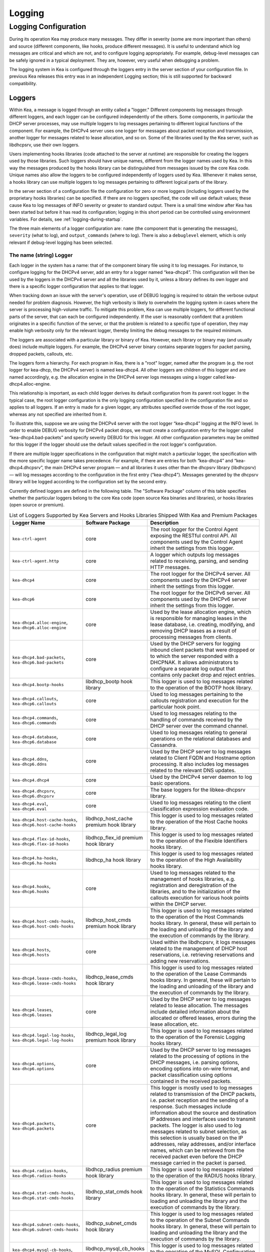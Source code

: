 .. _logging:

*******
Logging
*******

Logging Configuration
=====================

During its operation Kea may produce many messages. They differ in
severity (some are more important than others) and source (different
components, like hooks, produce different messages). It is useful to
understand which log messages are critical and which are not, and to
configure logging appropriately. For example, debug-level messages
can be safely ignored in a typical deployment. They are, however, very
useful when debugging a problem.

The logging system in Kea is configured through the loggers entry in the
server section of your configuration file. In previous Kea releases this
entry was in an independent Logging section; this is still supported for
backward compatibility.

Loggers
-------

Within Kea, a message is logged through an entity called a "logger."
Different components log messages through different loggers, and each
logger can be configured independently of the others. Some components,
in particular the DHCP server processes, may use multiple loggers to log
messages pertaining to different logical functions of the component. For
example, the DHCPv4 server uses one logger for messages about packet
reception and transmission, another logger for messages related to lease
allocation, and so on. Some of the libraries used by the Kea server,
such as libdhcpsrv, use their own loggers.

Users implementing hooks libraries (code attached to the server at
runtime) are responsible for creating the loggers used by those
libraries. Such loggers should have unique names, different from the
logger names used by Kea. In this way the messages produced by the hooks
library can be distinguished from messages issued by the core Kea code.
Unique names also allow the loggers to be configured independently of
loggers used by Kea. Whenever it makes sense, a hooks library can use
multiple loggers to log messages pertaining to different logical parts
of the library.

In the server section of a configuration file the
configuration for zero or more loggers (including loggers used by the
proprietary hooks libraries) can be specified. If there are no loggers specified, the
code will use default values; these cause Kea to log messages of INFO
severity or greater to standard output. There is a small time window
after Kea has been started but before it has read its configuration;
logging in this short period can be controlled using environment
variables. For details, see :ref:`logging-during-startup`.

The three main elements of a logger configuration are: ``name`` (the
component that is generating the messages), ``severity`` (what to log),
and ``output_commands`` (where to log). There is also a ``debuglevel``
element, which is only relevant if debug-level logging has been
selected.

The name (string) Logger
~~~~~~~~~~~~~~~~~~~~~~~~

Each logger in the system has a name: that of the component binary file
using it to log messages. For instance, to configure logging
for the DHCPv4 server, add an entry for a logger named “kea-dhcp4”.
This configuration will then be used by the loggers in the DHCPv4
server and all the libraries used by it, unless a library defines its
own logger and there is a specific logger configuration that applies to
that logger.

When tracking down an issue with the server's operation, use of DEBUG
logging is required to obtain the verbose output needed for problem
diagnosis. However, the high verbosity is likely to overwhelm the
logging system in cases where the server is processing high-volume
traffic. To mitigate this problem, Kea can use multiple loggers, for
different functional parts of the server, that can each be configured
independently. If the user is reasonably confident that a problem
originates in a specific function of the server, or that the problem is
related to a specific type of operation, they may enable high verbosity
only for the relevant logger, thereby limiting the debug messages to the
required minimum.

The loggers are associated with a particular library or binary of Kea.
However, each library or binary may (and usually does) include multiple
loggers. For example, the DHCPv4 server binary contains separate loggers
for packet parsing, dropped packets, callouts, etc.

The loggers form a hierarchy. For each program in Kea, there is a "root"
logger, named after the program (e.g. the root logger for kea-dhcp, the
DHCPv4 server) is named kea-dhcp4. All other loggers are children of
this logger and are named accordingly, e.g. the allocation engine in the
DHCPv4 server logs messages using a logger called
kea-dhcp4.alloc-engine.

This relationship is important, as each child logger derives its default
configuration from its parent root logger. In the typical case, the root
logger configuration is the only logging configuration specified in the
configuration file and so applies to all loggers. If an entry is made
for a given logger, any attributes specified override those of the root
logger, whereas any not specified are inherited from it.

To illustrate this, suppose we are using the DHCPv4 server with the
root logger “kea-dhcp4” logging at the INFO level. In order to enable
DEBUG verbosity for DHCPv4 packet drops, we must create a configuration
entry for the logger called “kea-dhcp4.bad-packets” and specify severity
DEBUG for this logger. All other configuration parameters may be omitted
for this logger if the logger should use the default values specified in
the root logger's configuration.

If there are multiple logger specifications in the configuration that
might match a particular logger, the specification with the more
specific logger name takes precedence. For example, if there are entries
for both “kea-dhcp4” and “kea-dhcp4.dhcpsrv”, the main DHCPv4 server
program — and all libraries it uses other than the dhcpsrv library
(libdhcpsrv) — will log messages according to the configuration in the
first entry (“kea-dhcp4”). Messages generated by the dhcpsrv library
will be logged according to the configuration set by the second entry.

Currently defined loggers are defined in the following table. The
"Software Package" column of this table specifies whether the particular
loggers belong to the core Kea code (open source Kea binaries and
libraries), or hooks libraries (open source or premium).

.. tabularcolumns:: |p{0.2\linewidth}|p{0.2\linewidth}|p{0.6\linewidth}|

.. table:: List of Loggers Supported by Kea Servers and Hooks Libraries Shipped With Kea and Premium Packages
   :class: longtable
   :widths: 20 20 60

   +----------------------------------+------------------------+--------------------------------+
   | Logger Name                      | Software Package       | Description                    |
   +==================================+========================+================================+
   | ``kea-ctrl-agent``               | core                   | The root logger for            |
   |                                  |                        | the Control Agent              |
   |                                  |                        | exposing the RESTful           |
   |                                  |                        | control API. All               |
   |                                  |                        | components used by             |
   |                                  |                        | the Control Agent              |
   |                                  |                        | inherit the settings           |
   |                                  |                        | from this logger.              |
   +----------------------------------+------------------------+--------------------------------+
   | ``kea-ctrl-agent.http``          | core                   | A logger which                 |
   |                                  |                        | outputs log messages           |
   |                                  |                        | related to receiving,          |
   |                                  |                        | parsing, and sending           |
   |                                  |                        | HTTP messages.                 |
   +----------------------------------+------------------------+--------------------------------+
   | ``kea-dhcp4``                    | core                   | The root logger for            |
   |                                  |                        | the DHCPv4 server.             |
   |                                  |                        | All components used            |
   |                                  |                        | by the DHCPv4 server           |
   |                                  |                        | inherit the settings           |
   |                                  |                        | from this logger.              |
   +----------------------------------+------------------------+--------------------------------+
   | ``kea-dhcp6``                    | core                   | The root logger for            |
   |                                  |                        | the DHCPv6 server.             |
   |                                  |                        | All components used            |
   |                                  |                        | by the DHCPv6 server           |
   |                                  |                        | inherit the settings           |
   |                                  |                        | from this logger.              |
   +----------------------------------+------------------------+--------------------------------+
   | ``kea-dhcp4.alloc-engine``,      | core                   | Used by the lease              |
   | ``kea-dhcp6.alloc-engine``       |                        | allocation engine,             |
   |                                  |                        | which is responsible           |
   |                                  |                        | for managing leases            |
   |                                  |                        | in the lease                   |
   |                                  |                        | database, i.e.                 |
   |                                  |                        | creating, modifying,           |
   |                                  |                        | and removing DHCP              |
   |                                  |                        | leases as a result of          |
   |                                  |                        | processing messages            |
   |                                  |                        | from clients.                  |
   +----------------------------------+------------------------+--------------------------------+
   | ``kea-dhcp4.bad-packets``,       | core                   | Used by the DHCP               |
   | ``kea-dhcp6.bad-packets``        |                        | servers for logging            |
   |                                  |                        | inbound client                 |
   |                                  |                        | packets that were              |
   |                                  |                        | dropped or to which            |
   |                                  |                        | the server responded           |
   |                                  |                        | with a DHCPNAK. It             |
   |                                  |                        | allows administrators          |
   |                                  |                        | to configure a                 |
   |                                  |                        | separate log output            |
   |                                  |                        | that contains only             |
   |                                  |                        | packet drop and                |
   |                                  |                        | reject entries.                |
   +----------------------------------+------------------------+--------------------------------+
   | ``kea-dhcp4.bootp-hooks``        | libdhcp_bootp          | This logger is used to log     |
   |                                  | hook library           | messages related to the        |
   |                                  |                        | operation of the BOOTP hook    |
   |                                  |                        | library.                       |
   +----------------------------------+------------------------+--------------------------------+
   | ``kea-dhcp4.callouts``,          | core                   | Used to log messages           |
   | ``kea-dhcp6.callouts``           |                        | pertaining to the              |
   |                                  |                        | callouts registration          |
   |                                  |                        | and execution for the          |
   |                                  |                        | particular hook                |
   |                                  |                        | point.                         |
   +----------------------------------+------------------------+--------------------------------+
   | ``kea-dhcp4.commands``,          | core                   | Used to log messages           |
   | ``kea-dhcp6.commands``           |                        | relating to the                |
   |                                  |                        | handling of commands           |
   |                                  |                        | received by the DHCP           |
   |                                  |                        | server over the                |
   |                                  |                        | command channel.               |
   +----------------------------------+------------------------+--------------------------------+
   | ``kea-dhcp4.database``,          | core                   | Used to log messages           |
   | ``kea-dhcp6.database``           |                        | relating to general            |
   |                                  |                        | operations on the              |
   |                                  |                        | relational databases           |
   |                                  |                        | and Cassandra.                 |
   +----------------------------------+------------------------+--------------------------------+
   | ``kea-dhcp4.ddns``,              | core                   | Used by the DHCP               |
   | ``kea-dhcp6.ddns``               |                        | server to log                  |
   |                                  |                        | messages related to            |
   |                                  |                        | Client FQDN and                |
   |                                  |                        | Hostname option                |
   |                                  |                        | processing. It also            |
   |                                  |                        | includes log messages          |
   |                                  |                        | related to the                 |
   |                                  |                        | relevant DNS updates.          |
   +----------------------------------+------------------------+--------------------------------+
   | ``kea-dhcp4.dhcp4``              | core                   | Used by the DHCPv4             |
   |                                  |                        | server daemon to log           |
   |                                  |                        | basic operations.              |
   +----------------------------------+------------------------+--------------------------------+
   | ``kea-dhcp4.dhcpsrv``,           | core                   | The base loggers for           |
   | ``kea-dhcp6.dhcpsrv``            |                        | the libkea-dhcpsrv             |
   |                                  |                        | library.                       |
   +----------------------------------+------------------------+--------------------------------+
   | ``kea-dhcp4.eval``,              | core                   | Used to log messages           |
   | ``kea-dhcp6.eval``               |                        | relating to the                |
   |                                  |                        | client classification          |
   |                                  |                        | expression evaluation          |
   |                                  |                        | code.                          |
   +----------------------------------+------------------------+--------------------------------+
   | ``kea-dhcp4.host-cache-hooks``,  | libdhcp_host_cache     | This logger is used            |
   | ``kea-dhcp6.host-cache-hooks``   | premium hook library   | to log messages                |
   |                                  |                        | related to the                 |
   |                                  |                        | operation of the Host          |
   |                                  |                        | Cache hooks library.           |
   +----------------------------------+------------------------+--------------------------------+
   | ``kea-dhcp4.flex-id-hooks``,     | libdhcp_flex_id        | This logger is used            |
   | ``kea-dhcp6.flex-id-hooks``      | premium hook library   | to log messages                |
   |                                  |                        | related to the                 |
   |                                  |                        | operation of the               |
   |                                  |                        | Flexible Identifiers           |
   |                                  |                        | hooks library.                 |
   +----------------------------------+------------------------+--------------------------------+
   | ``kea-dhcp4.ha-hooks``,          | libdhcp_ha hook        | This logger is used            |
   | ``kea-dhcp6.ha-hooks``           | library                | to log messages                |
   |                                  |                        | related to the                 |
   |                                  |                        | operation of the High          |
   |                                  |                        | Availability hooks             |
   |                                  |                        | library.                       |
   +----------------------------------+------------------------+--------------------------------+
   | ``kea-dhcp4.hooks``,             | core                   | Used to log messages           |
   | ``kea-dhcp6.hooks``              |                        | related to the                 |
   |                                  |                        | management of hooks            |
   |                                  |                        | libraries, e.g.                |
   |                                  |                        | registration and               |
   |                                  |                        | deregistration of the          |
   |                                  |                        | libraries, and to the          |
   |                                  |                        | initialization of the          |
   |                                  |                        | callouts execution             |
   |                                  |                        | for various hook               |
   |                                  |                        | points within the              |
   |                                  |                        | DHCP server.                   |
   +----------------------------------+------------------------+--------------------------------+
   | ``kea-dhcp4.host-cmds-hooks``,   | libdhcp_host_cmds      | This logger is used            |
   | ``kea-dhcp6.host-cmds-hooks``    | premium hook library   | to log messages                |
   |                                  |                        | related to the                 |
   |                                  |                        | operation of the Host          |
   |                                  |                        | Commands hooks                 |
   |                                  |                        | library. In general,           |
   |                                  |                        | these will pertain to          |
   |                                  |                        | the loading and                |
   |                                  |                        | unloading of the               |
   |                                  |                        | library and the                |
   |                                  |                        | execution of commands          |
   |                                  |                        | by the library.                |
   +----------------------------------+------------------------+--------------------------------+
   | ``kea-dhcp4.hosts``,             | core                   | Used within the                |
   | ``kea-dhcp6.hosts``              |                        | libdhcpsrv, it logs            |
   |                                  |                        | messages related to            |
   |                                  |                        | the management of              |
   |                                  |                        | DHCP host                      |
   |                                  |                        | reservations, i.e.             |
   |                                  |                        | retrieving                     |
   |                                  |                        | reservations and               |
   |                                  |                        | adding new                     |
   |                                  |                        | reservations.                  |
   +----------------------------------+------------------------+--------------------------------+
   | ``kea-dhcp4.lease-cmds-hooks``,  | libdhcp_lease_cmds     | This logger is used            |
   | ``kea-dhcp6.lease-cmds-hooks``   | hook library           | to log messages                |
   |                                  |                        | related to the                 |
   |                                  |                        | operation of the               |
   |                                  |                        | Lease Commands hooks           |
   |                                  |                        | library. In general,           |
   |                                  |                        | these will pertain to          |
   |                                  |                        | the loading and                |
   |                                  |                        | unloading of the               |
   |                                  |                        | library and the                |
   |                                  |                        | execution of commands          |
   |                                  |                        | by the library.                |
   +----------------------------------+------------------------+--------------------------------+
   | ``kea-dhcp4.leases``,            | core                   | Used by the DHCP               |
   | ``kea-dhcp6.leases``             |                        | server to log                  |
   |                                  |                        | messages related to            |
   |                                  |                        | lease allocation. The          |
   |                                  |                        | messages include               |
   |                                  |                        | detailed information           |
   |                                  |                        | about the allocated            |
   |                                  |                        | or offered leases,             |
   |                                  |                        | errors during the              |
   |                                  |                        | lease allocation,              |
   |                                  |                        | etc.                           |
   +----------------------------------+------------------------+--------------------------------+
   | ``kea-dhcp4.legal-log-hooks``,   | libdhcp_legal_log      | This logger is used            |
   | ``kea-dhcp6.legal-log-hooks``    | premium hook library   | to log messages                |
   |                                  |                        | related to the                 |
   |                                  |                        | operation of the               |
   |                                  |                        | Forensic Logging               |
   |                                  |                        | hooks library.                 |
   +----------------------------------+------------------------+--------------------------------+
   | ``kea-dhcp4.options``,           | core                   | Used by the DHCP               |
   | ``kea-dhcp6.options``            |                        | server to log                  |
   |                                  |                        | messages related to            |
   |                                  |                        | the processing of              |
   |                                  |                        | options in the DHCP            |
   |                                  |                        | messages, i.e.                 |
   |                                  |                        | parsing options,               |
   |                                  |                        | encoding options into          |
   |                                  |                        | on-wire format, and            |
   |                                  |                        | packet classification          |
   |                                  |                        | using options                  |
   |                                  |                        | contained in the               |
   |                                  |                        | received packets.              |
   +----------------------------------+------------------------+--------------------------------+
   | ``kea-dhcp4.packets``,           | core                   | This logger is mostly          |
   | ``kea-dhcp6.packets``            |                        | used to log messages           |
   |                                  |                        | related to                     |
   |                                  |                        | transmission of the            |
   |                                  |                        | DHCP packets, i.e.             |
   |                                  |                        | packet reception and           |
   |                                  |                        | the sending of a               |
   |                                  |                        | response. Such                 |
   |                                  |                        | messages include               |
   |                                  |                        | information about the          |
   |                                  |                        | source and                     |
   |                                  |                        | destination IP                 |
   |                                  |                        | addresses and                  |
   |                                  |                        | interfaces used to             |
   |                                  |                        | transmit packets. The          |
   |                                  |                        | logger is also used            |
   |                                  |                        | to log messages                |
   |                                  |                        | related to subnet              |
   |                                  |                        | selection, as this             |
   |                                  |                        | selection is usually           |
   |                                  |                        | based on the IP                |
   |                                  |                        | addresses, relay               |
   |                                  |                        | addresses, and/or              |
   |                                  |                        | interface names,               |
   |                                  |                        | which can be                   |
   |                                  |                        | retrieved from the             |
   |                                  |                        | received packet even           |
   |                                  |                        | before the DHCP                |
   |                                  |                        | message carried in             |
   |                                  |                        | the packet is parsed.          |
   +----------------------------------+------------------------+--------------------------------+
   | ``kea-dhcp4.radius-hooks``,      | libdhcp_radius         | This logger is used            |
   | ``kea-dhcp6.radius-hooks``       | premium hook library   | to log messages                |
   |                                  |                        | related to the                 |
   |                                  |                        | operation of the               |
   |                                  |                        | RADIUS hooks library.          |
   +----------------------------------+------------------------+--------------------------------+
   | ``kea-dhcp4.stat-cmds-hooks``,   | libdhcp_stat_cmds      | This logger is used            |
   | ``kea-dhcp6.stat-cmds-hooks``    | hook library           | to log messages                |
   |                                  |                        | related to the                 |
   |                                  |                        | operation of the               |
   |                                  |                        | Statistics Commands            |
   |                                  |                        | hooks library. In              |
   |                                  |                        | general, these will            |
   |                                  |                        | pertain to loading             |
   |                                  |                        | and unloading the              |
   |                                  |                        | library and the                |
   |                                  |                        | execution of commands          |
   |                                  |                        | by the library.                |
   +----------------------------------+------------------------+--------------------------------+
   | ``kea-dhcp4.subnet-cmds-hooks``, | libdhcp_subnet_cmds    | This logger is used            |
   | ``kea-dhcp6.subnet-cmds-hooks``  | hook library           | to log messages                |
   |                                  |                        | related to the                 |
   |                                  |                        | operation of the               |
   |                                  |                        | Subnet Commands hooks          |
   |                                  |                        | library. In general,           |
   |                                  |                        | these will pertain to          |
   |                                  |                        | loading and unloading          |
   |                                  |                        | the library and the            |
   |                                  |                        | execution of commands          |
   |                                  |                        | by the library.                |
   +----------------------------------+------------------------+--------------------------------+
   | ``kea-dhcp4.mysql-cb-hooks``,    | libdhcp_mysql_cb_hooks | This logger is used            |
   | ``kea-dhcp6.mysql-cb-hooks``     | hook library           | to log messages                |
   |                                  |                        | related to the                 |
   |                                  |                        | operation of the               |
   |                                  |                        | MySQL Configuration            |
   |                                  |                        | Backend hooks                  |
   |                                  |                        | library.                       |
   +----------------------------------+------------------------+--------------------------------+
   | ``kea-dhcp-ddns``                | core                   | The root logger for            |
   |                                  |                        | the kea-dhcp-ddns              |
   |                                  |                        | daemon. All                    |
   |                                  |                        | components used by             |
   |                                  |                        | this daemon inherit            |
   |                                  |                        | the settings from              |
   |                                  |                        | this logger unless             |
   |                                  |                        | there are                      |
   |                                  |                        | configurations for             |
   |                                  |                        | more specialized               |
   |                                  |                        | loggers.                       |
   +----------------------------------+------------------------+--------------------------------+
   | ``kea-dhcp-ddns.dctl``           | core                   | The logger used by             |
   |                                  |                        | the kea-dhcp-ddns              |
   |                                  |                        | daemon for logging             |
   |                                  |                        | basic information              |
   |                                  |                        | about the process,             |
   |                                  |                        | received signals, and          |
   |                                  |                        | triggered                      |
   |                                  |                        | reconfigurations.              |
   +----------------------------------+------------------------+--------------------------------+
   | ``kea-dhcp-ddns.dhcpddns``       | core                   | The logger used by             |
   |                                  |                        | the kea-dhcp-ddns              |
   |                                  |                        | daemon for logging             |
   |                                  |                        | events related to              |
   |                                  |                        | DDNS operations.               |
   +----------------------------------+------------------------+--------------------------------+
   | ``kea-dhcp-ddns.dhcp-to-d2``     | core                   | Used by the                    |
   |                                  |                        | kea-dhcp-ddns daemon           |
   |                                  |                        | for logging                    |
   |                                  |                        | information about              |
   |                                  |                        | events dealing with            |
   |                                  |                        | receiving messages             |
   |                                  |                        | from the DHCP servers          |
   |                                  |                        | and adding them to             |
   |                                  |                        | the queue for                  |
   |                                  |                        | processing.                    |
   +----------------------------------+------------------------+--------------------------------+
   | ``kea-dhcp-ddns.d2-to-dns``      | core                   | Used by the                    |
   |                                  |                        | kea-dhcp-ddns daemon           |
   |                                  |                        | for logging                    |
   |                                  |                        | information about              |
   |                                  |                        | events dealing with            |
   |                                  |                        | sending and receiving          |
   |                                  |                        | messages to and from           |
   |                                  |                        | the DNS servers.               |
   +----------------------------------+------------------------+--------------------------------+
   | ``kea-netconf``                  | core                   | The root logger for            |
   |                                  |                        | the NETCONF agent.             |
   |                                  |                        | All components used            |
   |                                  |                        | by NETCONF inherit             |
   |                                  |                        | the settings from              |
   |                                  |                        | this logger if there           |
   |                                  |                        | is no specialized              |
   |                                  |                        | logger provided.               |
   +----------------------------------+------------------------+--------------------------------+

Note that user-defined hook libraries should not use any of the loggers
mentioned above, but should instead define new loggers with names that
correspond to the libraries using them. Suppose that a user created
a library called “libdhcp-packet-capture” to dump packets received and
transmitted by the server to a file. An appropriate name for the
logger could be ``kea-dhcp4.packet-capture-hooks``. (Note that the hook
library implementer only specifies the second part of this name, i.e.
“packet-capture”. The first part is a root-logger name and is prepended
by the Kea logging system.) It is also important to note that since this
new logger is a child of a root logger, it inherits the configuration
from the root logger, something that can be overridden by an entry in
the configuration file.

The easiest way to find a logger name is to configure all logging to go
to a single destination and look there for specific logger names. See
:ref:`logging-message-format` for details.

The severity (string) Logger
~~~~~~~~~~~~~~~~~~~~~~~~~~~~

This specifies the category of messages logged. Each message is logged
with an associated severity, which may be one of the following (in
descending order of severity):

-  FATAL - associated with messages generated by a condition that is so
   serious that the server cannot continue executing.

-  ERROR - associated with messages generated by an error condition. The
   server will continue executing, but the results may not be as
   expected.

-  WARN - indicates an out-of-the-ordinary condition. However, the
   server will continue executing normally.

-  INFO - an informational message marking some event.

-  DEBUG - messages produced for debugging purposes.

When the severity of a logger is set to one of these values, it will
only log messages of that severity and above (e.g. setting the logging
severity to INFO will log INFO, WARN, ERROR, and FATAL messages). The
severity may also be set to NONE, in which case all messages from that
logger are inhibited.

.. note::

   The ``keactrl`` tool, described in :ref:`keactrl`, can be configured
   to start the servers in verbose mode. If this is the case, the
   settings of the logging severity in the configuration file will have
   no effect; the servers will use a logging severity of DEBUG
   regardless of the logging settings specified in the configuration
   file. To control severity via the configuration file,
   please make sure that the ``kea_verbose`` value is set to "no" within
   the ``keactrl`` configuration.

The debuglevel (integer) Logger
~~~~~~~~~~~~~~~~~~~~~~~~~~~~~~~

When a logger's severity is set to DEBUG, this value specifies what
level of debug messages should be printed. It ranges from 0 (least
verbose) to 99 (most verbose). If severity for the logger is not DEBUG,
this value is ignored.

The output_options (list) Logger
~~~~~~~~~~~~~~~~~~~~~~~~~~~~~~~~

Each logger can have zero or more ``output_options``. These specify
where log messages are sent and are explained in detail below.

The output (string) Option
^^^^^^^^^^^^^^^^^^^^^^^^^^

This value determines the type of output. There are several special
values allowed here: ``stdout`` (messages are printed on standard
output), ``stderr`` (messages are printed on stderr), ``syslog``
(messages are logged to syslog using the default name), ``syslog:name``
(messages are logged to syslog using a specified name). Any other value is
interpreted as a filename to which messages should be written.

The flush (true of false) Option
^^^^^^^^^^^^^^^^^^^^^^^^^^^^^^^^

Flush buffers after each log message. Doing this will reduce performance
but will ensure that if the program terminates abnormally, all messages
up to the point of termination are output. The default is "true".

The maxsize (integer) Option
^^^^^^^^^^^^^^^^^^^^^^^^^^^^

This option is only relevant when the destination is a file; this is the maximum size
in bytes that a log file may reach. When the maximum size is reached,
the file is renamed and a new file opened. For example, a ".1" is
appended to the name; if a ".1" file exists, it is renamed ".2", etc.
This is referred to as rotation.

The default value is 10240000 (10MB). The smallest value that can be
specified without disabling rotation is 204800. Any value less than
this, including 0, disables rotation.

.. note::

   Due to a limitation of the underlying logging library (log4cplus),
   rolling over the log files (from ".1" to ".2", etc) may show odd
   results; there can be multiple small files at the timing of rollover.
   This can happen when multiple processes try to roll over the
   files simultaneously. Version 1.1.0 of log4cplus solved this problem,
   so if this version or later of log4cplus is used to build Kea, the
   issue should not occur. Even for older versions, it is normally
   expected to happen rarely unless the log messages are produced very
   frequently by multiple different processes.

The maxver (integer) Option
^^^^^^^^^^^^^^^^^^^^^^^^^^^

This option is only relevant when the destination is a file and rotation is enabled
(i.e. maxsize is large enough). This is the maximum number of rotated
versions that will be kept. Once that number of files has been reached,
the oldest file, "log-name.maxver", will be discarded each time the log
rotates. In other words, at most there will be the active log file plus
maxver rotated files. The minimum and default value is 1.

The pattern (string) Option
^^^^^^^^^^^^^^^^^^^^^^^^^^^

This option can be used to specify the layout pattern of log messages for
a logger. Kea logging is implemented using the Log4Cplus library and whose
output formatting is based, conceptually, on the printf formatting from C
and is discussed in detail in the the next section
:ref:`logging-message-format`.

Each output type (stdout, file, or syslog) has a default ``pattern`` which
describes the content of its log messages. This parameter can be used to
specifiy your own pattern.  The pattern for each logger is governed
individually so each configured logger can have it's own pattern. Omitting
the ``pattern`` parameter or setting it to an empty string, "", will cause
Kea to use the default pattern for that logger's output type.

In addition to the log text itself, the default patterns used for ``stdout``
and files contain information such as date and time, logger level, and
process information.  The default pattern for ``syslog`` is limited primarily
to log level, source, and the log text.  This avoids duplicating information
which is usually supplied by syslog.

.. warning::
    You are strongly encouraged to test your pattern(s) on a local,
    non-production instance of Kea, running in the foreground and
    logging to ``stdout``.


.. _logging-message-format:

Logging Message Format
----------------------

As mentioned above, Kea log message content is controlled via a scheme similar
to the C language's printf formatting. The "pattern" used for each message is
described by a string containing one or more format components as part of a
text string.  In addition to the components the string may contain any other
arbitrary text you find useful.

The Log4Cplus documentation provides a concise discussion of the supported
components and formatting behavior and can be seen here:

    https://log4cplus.sourceforge.io/docs/html/classlog4cplus_1_1PatternLayout.html

It is probably easiest to understand this by examining the default pattern
for stdout and files (currently they are the same).  That pattern is shown
below:

::

    "%D{%Y-%m-%d %H:%M:%S.%q} %-5p [%c/%i.%t] %m\n";

and a typical log produced by this pattern would look somethng like this:

::

    2019-08-05 14:27:45.871 DEBUG [kea-dhcp4.dhcpsrv/8475.12345] DHCPSRV_TIMERMGR_START_TIMER starting timer: reclaim-expired-leases

That breaks down as like so:

  - ``%D{%Y-%m-%d %H:%M:%S.%q}``
    '%D' is the date and time in local time that the log message is generated,
    while everything between the curly braces, '{}' are date and time components.
    From the example log above this produces:
    ``2019-08-05 14:27:45.871``

  - ``%-5p``
    The severity of message, output as a minimum of five characters,
    using right-padding with spaces. In our example log: ``DEBUG``

  - ``%c``
    The log source. This includes two elements: the Kea process generating the
    message, in this case, ``kea-dhcp4``; and the component within the program
    from which the message originated, ``dhcpsrv`` (e.g.  the name of the
    library used by DHCP server implementations).

  - ``%i``
    The process ID. From the example log: ``8475``

  - ``%t``
    The thread ID. From the example log: ``12345``.
    Note the format of the thread ID is OS dependent: e.g. on some systems
    it is an address so is displayed in hexadecimal.

  - ``%m``
    The log message itself. Keg log messages all begin with a message
    identifier followed by arbitrary log text. Every message in Kea has
    a unique identifier, which can be used as an index to the
    `Kea Messages Manual <https://jenkins.isc.org/job/Kea_doc/messages/kea-messages.html>`__,
    where more information can be obtained.  In our example log above, the
    identifier is ``DHCPSRV_TIMERMGR_START_TIMER``.   The log text is typically
    a brief description detailing the condition that caused the message to be
    logged. In our example, the information logged,
    ``starting timer: reclaim-expired-leases``, explains that the timer for
    the expired lease reclamation cycle has been started.

.. Warning::

    Omitting ``%m`` will omit the log message text from your output making it
    rather useless. You should consider ``%m`` mandatory.

Finally, note that spacing between components, the square brackets around the
log source and PID, and the final carriage return '\n' are all literal text
specified as part of the pattern.

.. Warning::

    In order to ensure each log entry is a separate line, your patterns
    must end with an ``\n``.  There may be use cases where it is not desired
    so we do not enforce its inclusion.  Be aware that if you omit it from
    your pattern that to common text tools or displays, the log entries
    will run together in one long, endless "line".


The default for pattern for syslog output is as follows:

::

    "%-5p [%c.%t] %m\n";

You can see that it omits the date and time as well the process ID as this
information is typically output by syslog.  Note that Kea uses the pattern
to construct the text it sends to syslog (or any other destination). It has
no influence on the content syslog may add or formatting it may do.

Consult your OS documentation for "syslog" behavior as there are multiple
implementations.


Example Logger Configurations
~~~~~~~~~~~~~~~~~~~~~~~~~~~~~

In this example we want to set the server logging to write to the
console using standard output.

::

   "Server": {
       "loggers": [
           {
               "name": "kea-dhcp4",
               "output_options": [
                   {
                       "output": "stdout"
                   }
               ],
               "severity": "WARN"
           }
       ]
   }

In this second example, we want to store debug log messages in a file
that is at most 2MB and keep up to eight copies of old logfiles. Once the
logfile grows to 2MB, it will be renamed and a new file will be created.

::

   "Server": {
       "loggers": [
           {
               "name": "kea-dhcp6",
               "output_options": [
                   {
                       "output": "/var/log/kea-debug.log",
                       "maxver": 8,
                       "maxsize": 204800,
                       "flush": true
                       "pattern": "%d{%j %H:%M:%S.%q} %c %m\n"
                   }
               ],
               "severity": "DEBUG",
               "debuglevel": 99
           }
      ]
   }

Notice that the above configuration uses a custom pattern which produces output like this:

::

    220 13:50:31.783 kea-dhcp4.dhcp4 DHCP4_STARTED Kea DHCPv4 server version 1.6.0-beta2-git started


.. _logging-during-startup:

Logging During Kea Startup
--------------------------

The logging configuration is specified in the configuration file.
However, when Kea starts, the configuration file is not read until partway into the
initialization process. Prior to that, the logging settings are set to
default values, although it is possible to modify some aspects of the
settings by means of environment variables. Note that in the absence of
any logging configuration in the configuration file, the settings of the
(possibly modified) default configuration will persist while the program
is running.

The following environment variables can be used to control the behavior
of logging during startup:

KEA_LOCKFILE_DIR

   Specifies a directory where the logging system should create its lock
   file. If not specified, it is prefix/var/run/kea, where "prefix"
   defaults to /usr/local. This variable must not end with a slash.
   There is one special value: "none", which instructs Kea not to create
   a lock file at all. This may cause issues if several processes log to
   the same file.

KEA_LOGGER_DESTINATION

   Specifies logging output. There are several special values:

   ``stdout``
   Log to standard output.

   ``stderr``
   Log to standard error.

   ``syslog[:fac]``
   Log via syslog. The optional fac (which is separated from the word
   "syslog" by a colon) specifies the facility to be used for the log
   messages. Unless specified, messages will be logged using the
   facility "local0".

   Any other value is treated as a name of the output file. If not
   specified otherwise, Kea will log to standard output.
